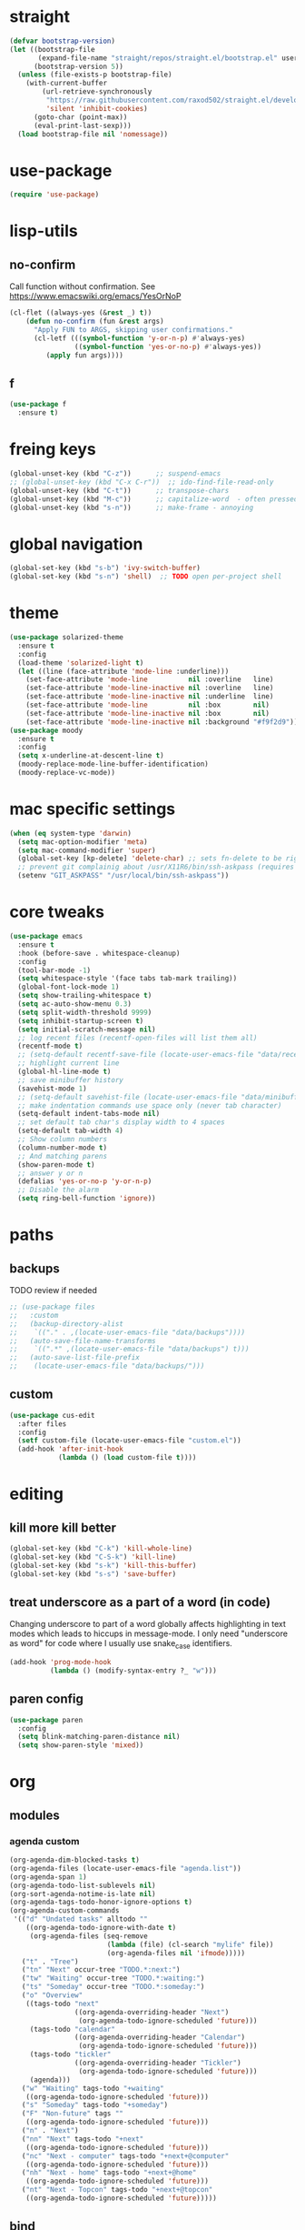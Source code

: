 #+STARTUP: overview
* straight
#+BEGIN_SRC emacs-lisp
(defvar bootstrap-version)
(let ((bootstrap-file
       (expand-file-name "straight/repos/straight.el/bootstrap.el" user-emacs-directory))
      (bootstrap-version 5))
  (unless (file-exists-p bootstrap-file)
    (with-current-buffer
        (url-retrieve-synchronously
         "https://raw.githubusercontent.com/raxod502/straight.el/develop/install.el"
         'silent 'inhibit-cookies)
      (goto-char (point-max))
      (eval-print-last-sexp)))
  (load bootstrap-file nil 'nomessage))
#+END_SRC

* use-package
#+BEGIN_SRC emacs-lisp
  (require 'use-package)
#+END_SRC
* lisp-utils
** no-confirm
Call function without confirmation. See https://www.emacswiki.org/emacs/YesOrNoP
#+BEGIN_SRC emacs-lisp
(cl-flet ((always-yes (&rest _) t))
    (defun no-confirm (fun &rest args)
      "Apply FUN to ARGS, skipping user confirmations."
      (cl-letf (((symbol-function 'y-or-n-p) #'always-yes)
                ((symbol-function 'yes-or-no-p) #'always-yes))
         (apply fun args))))
#+END_SRC
** f
#+BEGIN_SRC emacs-lisp
  (use-package f
    :ensure t)
#+END_SRC

* freing keys
#+BEGIN_SRC emacs-lisp
  (global-unset-key (kbd "C-z"))      ;; suspend-emacs
  ;; (global-unset-key (kbd "C-x C-r"))  ;; ido-find-file-read-only
  (global-unset-key (kbd "C-t"))      ;; transpose-chars
  (global-unset-key (kbd "M-c"))      ;; capitalize-word  - often pressed by mistake
  (global-unset-key (kbd "s-n"))      ;; make-frame - annoying

#+END_SRC
* global navigation
#+BEGIN_SRC emacs-lisp
  (global-set-key (kbd "s-b") 'ivy-switch-buffer)
  (global-set-key (kbd "s-n") 'shell)  ;; TODO open per-project shell

#+END_SRC
* theme
#+BEGIN_SRC emacs-lisp
  (use-package solarized-theme
    :ensure t
    :config
    (load-theme 'solarized-light t)
    (let ((line (face-attribute 'mode-line :underline)))
      (set-face-attribute 'mode-line          nil :overline   line)
      (set-face-attribute 'mode-line-inactive nil :overline   line)
      (set-face-attribute 'mode-line-inactive nil :underline  line)
      (set-face-attribute 'mode-line          nil :box        nil)
      (set-face-attribute 'mode-line-inactive nil :box        nil)
      (set-face-attribute 'mode-line-inactive nil :background "#f9f2d9")))
  (use-package moody
    :ensure t
    :config
    (setq x-underline-at-descent-line t)
    (moody-replace-mode-line-buffer-identification)
    (moody-replace-vc-mode))
#+END_SRC
* mac specific settings
#+BEGIN_SRC emacs-lisp
  (when (eq system-type 'darwin)
    (setq mac-option-modifier 'meta)
    (setq mac-command-modifier 'super)
    (global-set-key [kp-delete] 'delete-char) ;; sets fn-delete to be right-delete
    ;; prevent git complainig about /usr/X11R6/bin/ssh-askpass (requires https://github.com/theseal/ssh-askpass)
    (setenv "GIT_ASKPASS" "/usr/local/bin/ssh-askpass"))
  #+END_SRC
* core tweaks
#+BEGIN_SRC emacs-lisp
  (use-package emacs
    :ensure t
    :hook (before-save . whitespace-cleanup)
    :config
    (tool-bar-mode -1)
    (setq whitespace-style '(face tabs tab-mark trailing))
    (global-font-lock-mode 1)
    (setq show-trailing-whitespace t)
    (setq ac-auto-show-menu 0.3)
    (setq split-width-threshold 9999)
    (setq inhibit-startup-screen t)
    (setq initial-scratch-message nil)
    ;; log recent files (recentf-open-files will list them all)
    (recentf-mode t)
    ;; (setq-default recentf-save-file (locate-user-emacs-file "data/recentf"))
    ;; highlight current line
    (global-hl-line-mode t)
    ;; save minibuffer history
    (savehist-mode 1)
    ;; (setq-default savehist-file (locate-user-emacs-file "data/minibuffer.history"))
    ;; make indentation commands use space only (never tab character)
    (setq-default indent-tabs-mode nil)
    ;; set default tab char's display width to 4 spaces
    (setq-default tab-width 4)
    ;; Show column numbers
    (column-number-mode t)
    ;; And matching parens
    (show-paren-mode t)
    ;; answer y or n
    (defalias 'yes-or-no-p 'y-or-n-p)
    ;; Disable the alarm
    (setq ring-bell-function 'ignore))
#+END_SRC
* paths
** backups
TODO review if needed
#+BEGIN_SRC emacs-lisp
  ;; (use-package files
  ;;   :custom
  ;;   (backup-directory-alist
  ;;    `(("." . ,(locate-user-emacs-file "data/backups"))))
  ;;   (auto-save-file-name-transforms
  ;;    `((".*" ,(locate-user-emacs-file "data/backups") t)))
  ;;   (auto-save-list-file-prefix
  ;;    (locate-user-emacs-file "data/backups/")))
#+END_SRC
** custom
#+BEGIN_SRC emacs-lisp
  (use-package cus-edit
    :after files
    :config
    (setf custom-file (locate-user-emacs-file "custom.el"))
    (add-hook 'after-init-hook
              (lambda () (load custom-file t))))
#+END_SRC
* editing
** kill more kill better
#+BEGIN_SRC emacs-lisp
    (global-set-key (kbd "C-k") 'kill-whole-line)
    (global-set-key (kbd "C-S-k") 'kill-line)
    (global-set-key (kbd "s-k") 'kill-this-buffer)
    (global-set-key (kbd "s-s") 'save-buffer)
#+END_SRC
** treat underscore as a part of a word (in code)
Changing underscore to part of a word globally affects highlighting in
text modes which leads to hiccups in message-mode. I only need
"underscore as word" for code where I usually use snake_case
identifiers.
#+BEGIN_SRC emacs-lisp
  (add-hook 'prog-mode-hook
            (lambda () (modify-syntax-entry ?_ "w")))
#+END_SRC
** paren config
#+BEGIN_SRC emacs-lisp
  (use-package paren
    :config
    (setq blink-matching-paren-distance nil)
    (setq show-paren-style 'mixed))
#+END_SRC
* org
** modules
#+NAME: my-org-modules
*** agenda custom
#+NAME: agenda-custom
#+BEGIN_SRC emacs-lisp :tangle no
  (org-agenda-dim-blocked-tasks t)
  (org-agenda-files (locate-user-emacs-file "agenda.list"))
  (org-agenda-span 1)
  (org-agenda-todo-list-sublevels nil)
  (org-sort-agenda-notime-is-late nil)
  (org-agenda-tags-todo-honor-ignore-options t)
  (org-agenda-custom-commands
   '(("d" "Undated tasks" alltodo ""
      ((org-agenda-todo-ignore-with-date t)
       (org-agenda-files (seq-remove
                          (lambda (file) (cl-search "mylife" file))
                          (org-agenda-files nil 'ifmode)))))
     ("t" . "Tree")
     ("tn" "Next" occur-tree "TODO.*:next:")
     ("tw" "Waiting" occur-tree "TODO.*:waiting:")
     ("ts" "Someday" occur-tree "TODO.*:someday:")
     ("o" "Overview"
      ((tags-todo "next"
                  ((org-agenda-overriding-header "Next")
                   (org-agenda-todo-ignore-scheduled 'future)))
       (tags-todo "calendar"
                  ((org-agenda-overriding-header "Calendar")
                   (org-agenda-todo-ignore-scheduled 'future)))
       (tags-todo "tickler"
                  ((org-agenda-overriding-header "Tickler")
                   (org-agenda-todo-ignore-scheduled 'future)))
       (agenda)))
     ("w" "Waiting" tags-todo "+waiting"
      ((org-agenda-todo-ignore-scheduled 'future)))
     ("s" "Someday" tags-todo "+someday")
     ("F" "Non-future" tags ""
      ((org-agenda-todo-ignore-scheduled 'future)))
     ("n" . "Next")
     ("nn" "Next" tags-todo "+next"
      ((org-agenda-todo-ignore-scheduled 'future)))
     ("nc" "Next - computer" tags-todo "+next+@computer"
      ((org-agenda-todo-ignore-scheduled 'future)))
     ("nh" "Next - home" tags-todo "+next+@home"
      ((org-agenda-todo-ignore-scheduled 'future)))
     ("nt" "Next - Topcon" tags-todo "+next+@topcon"
      ((org-agenda-todo-ignore-scheduled 'future)))))
#+END_SRC
** bind
#+NAME: org-bind-keys
#+BEGIN_SRC emacs-lisp :tangle no
  (("C-c l" . org-store-link)
   ("C-c a" . org-agenda)
   ("C-c c" . org-capture))
#+END_SRC
** after init hook
There is some issue with startup-indented that requires org-reload
#+name: org-after-init
#+begin_src emacs-lisp :tangle no
  (setq org-startup-indented t)
  (org-reload)
#+end_src
** use package
#+BEGIN_SRC emacs-lisp :noweb yes
  (use-package org
    :ensure org-plus-contrib
    :bind
    <<org-bind-keys>>
    :mode ("\\.\\(org\\|org_archive\\|txt\\)$" . org-mode)
    :init
    (add-hook 'after-init-hook (defun org-after-init ()
                                 <<org-after-init>>))
    <<my-org-modules>>
    :config
    (add-to-list 'org-todo-keyword-faces
                 '("CANCELLED" . (:foreground "blue" :weight bold)))
    (org-load-modules-maybe t)
    (unbind-key "C-'" org-mode-map) ; Free this one for avy
    :custom
    <<agenda-custom>>
    (org-use-sub-superscripts nil)
    (org-blank-before-new-entry '((heading . nil) (plain-list-item . nil)))
    (org-confirm-babel-evaluate nil)
    (org-enforce-todo-dependencies t)
    (org-extend-today-until 3)
    (org-hide-leading-stars t)
    (org-log-into-drawer "LOGBOOK")
    (org-outline-path-complete-in-steps nil)
    (org-refile-use-outline-path 'file)
    (org-archive-location "archive/%s::")
    (org-hide-blocks-startup t)
    (org-refile-targets
     '((nil :maxlevel . 3)
       (org-agenda-files :maxlevel . 3)))
    :custom-face
    (org-mode-line-clock ((t (:background "grey75" :foreground "red" :box (:line-width -1 :style released-button))))))
#+END_SRC
** calendar
#+BEGIN_SRC emacs-lisp
  (use-package calendar
    :ensure nil
    :commands (calendar)
    :custom (calendar-week-start-day 1))
#+END_SRC

** slimhtml
#+BEGIN_SRC emacs-lisp
  (use-package ox-slimhtml
    :ensure t
    :after org)
#+END_SRC
** checklist
#+BEGIN_SRC emacs-lisp
  (require 'org-checklist)
#+END_SRC
** auto-close archive
Automatically close archive file after archiving a subtree
Unless it was open before archiving
#+BEGIN_SRC emacs-lisp
  (defun aragaer/auto-close-archive (orig-func &rest r)
    (let* ((location (org-archive--compute-location org-archive-location))
           (afile (car location))
           (abuffer (get-file-buffer afile)))
      (apply orig-func r)
      (when (not abuffer)
        (let ((abuffer (get-file-buffer afile)))
          (save-some-buffers t abuffer)
          (kill-buffer abuffer)))))

  (advice-add 'org-archive-subtree :around #'aragaer/auto-close-archive)
#+END_SRC
* utils
** which-key
#+BEGIN_SRC emacs-lisp
  (use-package which-key
    :ensure t
    :config
    (which-key-mode))
#+END_SRC
** vdiff
#+BEGIN_SRC emacs-lisp
  (use-package vdiff
    :ensure t
    :custom
    (vdiff-truncate-lines t)
    :config
    (define-key vdiff-mode-map (kbd "C-c") vdiff-mode-prefix-map))

#+END_SRC
** ivy
#+BEGIN_SRC emacs-lisp
  (use-package ivy
    :ensure t
    :config
    (ivy-mode t)
    (setq ivy-use-virtual-buffers t)
    (setq ivy-count-format "(%d/%d) ")
    (setq ivy-re-builders-alist
          '((t . ivy--regex-fuzzy)))
    )
#+END_SRC
** reverse-im
#+BEGIN_SRC emacs-lisp
  (use-package reverse-im
    :ensure t
    :demand t
    :bind
    ("M-T" . reverse-im-translate-word)
    :custom
    (reverse-im-char-fold t)
    (reverse-im-read-char-advice-function #'reverse-im-read-char-include)
    (reverse-im-input-methods '("russian-computer"))
    :config
    (reverse-im-mode t))
#+END_SRC
** projectile
#+BEGIN_SRC emacs-lisp
  (use-package projectile
    :ensure t
    :custom
    (projectile-completion-system 'ivy)
    :config
    (define-key projectile-mode-map (kbd "s-p") 'projectile-command-map)
    (add-to-list 'projectile-globally-ignored-directories ".venv")
    (projectile-mode +1))
#+END_SRC
** magit
#+BEGIN_SRC emacs-lisp
  (use-package magit
    :ensure t
    :bind (("s-m" . magit-status))
    :custom
    (magit-log-margin '(t age-abbreviated magit-log-margin-width t 7))
    :init
    (require 'magit-git)
    (require 'magit-process)

    ;; Rebase to master
    (transient-define-suffix eor/magit-rebase-onto-master (args)
  "Rebase the current branch onto its origin/master branch."
  :if 'magit-get-current-branch
  :description (lambda ()
                  (format (propertize "Rebase %s onto" 'face 'transient-heading)
                          (propertize (or (magit-get-current-branch) "HEAD")
                                      'face 'magit-branch-local)))
  (interactive (list (magit-rebase-arguments)))
  (let* ((remote (magit-get-current-remote t))
         (upstream (concat remote "/" "master")) ;; TODO get real master branch name
                                                 ;; git symbolic-ref refs/remotes/origin/HEAD
                                                 ;; https://stackoverflow.com/a/17100946
         )
    (magit-git-rebase upstream args)))
    ;;(transient-append-suffix 'magit-rebase "r" '("U" eor/magit-rebase-onto-master))
    )
#+END_SRC
** ag
(use-package ag
:ensure t
)

* helpers
** epa-file
#+BEGIN_SRC emacs-lisp
  (use-package epa-file
    :config (epa-file-enable))
#+END_SRC
** hledger
#+BEGIN_SRC emacs-lisp
  (defun hledger-account-read ()
    (interactive)
    (insert (completing-read
             "account: " (split-string (shell-command-to-string "hledger a") "\n" t)))
    (insert "  "))
#+END_SRC
** fussy - fuzzy completion everywhere with flx-rs for speed
#+BEGIN_SRC emacs-lisp
  (use-package orderless
    :straight t
    :ensure t
    :commands (orderless-filter))

  (use-package flx-rs
    :ensure t
    :straight
    (flx-rs
     :repo "jcs-elpa/flx-rs"
     :fetcher github
     :files (:defaults "bin"))
    :config
    (setq fussy-score-fn 'flx-rs-score)
    (flx-rs-load-dyn))

  (use-package fussy
    :ensure t
    :straight
    (fussy :type git :host github :repo "jojojames/fussy")
    :config
    (setq fussy-score-fn 'flx-rs-score)
    (setq fussy-filter-fn 'fussy-filter-orderless-flex)

    (push 'fussy completion-styles)
    (setq
     ;; For example, project-find-file uses 'project-files which uses
     ;; substring completion by default. Set to nil to make sure it's using
     ;; flx.
     completion-category-defaults nil
     completion-category-overrides nil)

    ;; `eglot' defaults to flex, so set an override to point to fussy instead.
    (with-eval-after-load 'eglot
      (add-to-list 'completion-category-overrides
                   '(eglot (styles fussy basic)))))
#+END_SRC
** hack ivy to use fussy with flx matching
#+BEGIN_SRC emacs-lisp
  (defun ivy--fussy-sort (name cands)
    "Sort according to closeness to string NAME the string list CANDS."
    (condition-case nil
        (let* ((bolp (= (string-to-char name) ?^))
               ;; An optimized regex for fuzzy matching
               ;; "abc" → "^[^a]*a[^b]*b[^c]*c"
               (fuzzy-regex (concat "\\`"
                                    (and bolp (regexp-quote (substring name 1 2)))
                                    (mapconcat
                                     (lambda (x)
                                       (setq x (char-to-string x))
                                       (concat "[^" x "]*" (regexp-quote x)))
                                     (if bolp (substring name 2) name)
                                     "")))
               ;; Strip off the leading "^" for flx matching
               (flx-name (if bolp (substring name 1) name))
               cands-left
               cands-to-sort)

          ;; Filter out non-matching candidates
          (dolist (cand cands)
            (when (string-match-p fuzzy-regex cand)
              (push cand cands-left)))

          ;; pre-sort the candidates by length before partitioning
          (setq cands-left (cl-sort cands-left #'< :key #'length))

          ;; partition the candidates into sorted and unsorted groups
          (dotimes (_ (min (length cands-left) ivy-flx-limit))
            (push (pop cands-left) cands-to-sort))

          (nconc
           ;; Compute all of the flx scores in one pass and sort
           (mapcar #'car
                   (sort (mapcar
                          (lambda (cand)
                            (cons cand
                                  (car
                                   (funcall
                                    fussy-score-fn
                                    cand flx-name
                                    ivy--flx-cache))))
                          cands-to-sort)
                         (lambda (c1 c2)
                           ;; Break ties by length
                           (if (/= (cdr c1) (cdr c2))
                               (> (cdr c1)
                                  (cdr c2))
                             (< (length (car c1))
                                (length (car c2)))))))
           ;; Add the unsorted candidates
           cands-left))
      (error cands)))

  (advice-add 'ivy--flx-sort :override 'ivy--fussy-sort)

  (setq ivy--flx-featurep t)
#+END_SRC

* modes
** olivetti
#+BEGIN_SRC emacs-lisp
  (use-package olivetti
    :ensure t)
#+END_SRC
** feature-mode
#+BEGIN_SRC emacs-lisp
  (use-package feature-mode
    :ensure t)
#+END_SRC
** my-writing-mode
#+BEGIN_SRC emacs-lisp
  (define-derived-mode my-writing-mode org-mode "my-writing"
    (setq olivetti-body-width 80)
    (olivetti-mode t))
#+END_SRC
** hooks
*** prog-mode
#+BEGIN_SRC emacs-lisp
  (add-hook 'prog-mode-hook 'whitespace-mode)
#+END_SRC
*** golang
#+BEGIN_SRC emacs-lisp
  (add-hook 'go-mode-hook '(lambda ()
                             (setq indent-tabs-mode t)
                             (setq tab-width 4)))
#+END_SRC
*** changelog
#+BEGIN_SRC emacs-lisp
  (rassq-delete-all 'change-log-mode auto-mode-alist)
#+END_SRC
** yaml
#+BEGIN_SRC emacs-lisp
    (use-package yaml-mode
      :ensure t)
#+END_SRC
* load local settings
#+BEGIN_SRC emacs-lisp
  (let ((local-settings-file (locate-user-emacs-file "local_settings.el")))
    (if (file-exists-p local-settings-file)
        (load local-settings-file)))
  (let ((local-org-settings-file (locate-user-emacs-file "local.org")))
    (if (file-exists-p local-org-settings-file)
        (org-babel-load-file local-org-settings-file)))
#+END_SRC
* stuff
** auto revert
#+BEGIN_SRC emacs-lisp
  (global-auto-revert-mode t)
#+END_SRC
** undo tree
https://github.com/apchamberlain/undo-tree.el
#+BEGIN_SRC emacs-lisp
  (use-package undo-tree
    :ensure t
    :diminish t
    :custom
    (global-undo-tree-mode t))
#+END_SRC
** indent tabs
#+BEGIN_SRC emacs-lisp
  (setq-default indent-tabs-mode nil)
#+END_SRC
** narrow commands
#+BEGIN_SRC emacs-lisp
  (put 'narrow-to-region 'disabled nil)
  (put 'narrow-to-page 'disabled nil)
#+END_SRC
